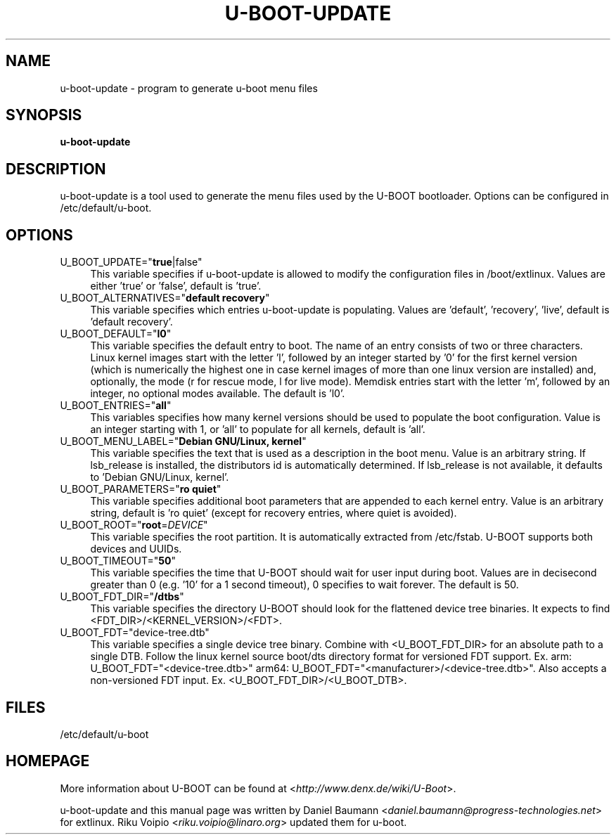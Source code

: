 .TH U\-BOOT\-UPDATE 8 2017\-10\-18 1.00 "u\-boot configuration tool"

.SH NAME
u\-boot\-update \- program to generate u\-boot menu files

.SH SYNOPSIS
\fBu\-boot\-update\fR

.SH DESCRIPTION
u\-boot\-update is a tool used to generate the menu files used by the U\-BOOT bootloader. Options can be configured in /etc/default/u\-boot.

.SH OPTIONS
.IP "U_BOOT_UPDATE=""\fBtrue\fR|false""" 4
This variable specifies if u\-boot\-update is allowed to modify the configuration files in /boot/extlinux. Values are either 'true' or 'false', default is 'true'.
.IP "U_BOOT_ALTERNATIVES=""\fBdefault recovery\fR""" 4
This variable specifies which entries u\-boot\-update is populating. Values are 'default', 'recovery', 'live', default is 'default recovery'.
.IP "U_BOOT_DEFAULT=""\fBl0\fR""" 4
This variable specifies the default entry to boot. The name of an entry consists of two or three characters. Linux kernel images start with the letter 'l', followed by an integer started by '0' for the first kernel version (which is numerically the highest one in case kernel images of more than one linux version are installed) and, optionally, the mode (r for rescue mode, l for live mode). Memdisk entries start with the letter 'm', followed by an integer, no optional modes available. The default is 'l0'.
.IP "U_BOOT_ENTRIES=""\fBall\fR""" 4
This variables specifies how many kernel versions should be used to populate the boot configuration. Value is an integer starting with 1, or 'all' to populate for all kernels, default is 'all'.
.IP "U_BOOT_MENU_LABEL=""\fBDebian GNU/Linux, kernel\fR""" 4
This variable specifies the text that is used as a description in the boot menu. Value is an arbitrary string. If lsb_release is installed, the distributors id is automatically determined. If lsb_release is not available, it defaults to 'Debian GNU/Linux, kernel'.
.IP "U_BOOT_PARAMETERS=""\fBro quiet\fR""" 4
This variable specifies additional boot parameters that are appended to each kernel entry. Value is an arbitrary string, default is 'ro quiet' (except for recovery entries, where quiet is avoided).
.IP "U_BOOT_ROOT=""\fBroot\fR=\fIDEVICE\fR""" 4
This variable specifies the root partition. It is automatically extracted from /etc/fstab. U\-BOOT supports both devices and UUIDs.
.IP "U_BOOT_TIMEOUT=""\fB50\fR""" 4
This variable specifies the time that U\-BOOT should wait for user input during boot. Values are in decisecond greater than 0 (e.g. '10' for a 1 second timeout), 0 specifies to wait forever. The default is 50.
.IP "U_BOOT_FDT_DIR=""\fB/dtbs\fR""" 4
This variable specifies the directory U\-BOOT should look for the flattened device tree binaries. It expects to find <FDT_DIR>/<KERNEL_VERSION>/<FDT>.
.IP "U_BOOT_FDT=""device-tree.dtb""" 4
This variable specifies a single device tree binary. Combine with <U_BOOT_FDT_DIR> for an absolute path to a single DTB. Follow the linux kernel source boot/dts directory format for versioned FDT support. Ex. arm: U_BOOT_FDT="<device-tree.dtb>" arm64: U_BOOT_FDT="<manufacturer>/<device-tree.dtb>". Also accepts a non-versioned FDT input. Ex. <U_BOOT_FDT_DIR>/<U_BOOT_DTB>.

.SH FILES
/etc/default/u-boot

.SH HOMEPAGE
More information about U\-BOOT can be found at <\fIhttp://www.denx.de/wiki/U-Boot\fR>.

.PP
u\-boot\-update and this manual page was written by Daniel Baumann <\fIdaniel.baumann@progress-technologies.net\fR> for extlinux. Riku Voipio <\fIriku.voipio@linaro.org\fR> updated them for u-boot.
